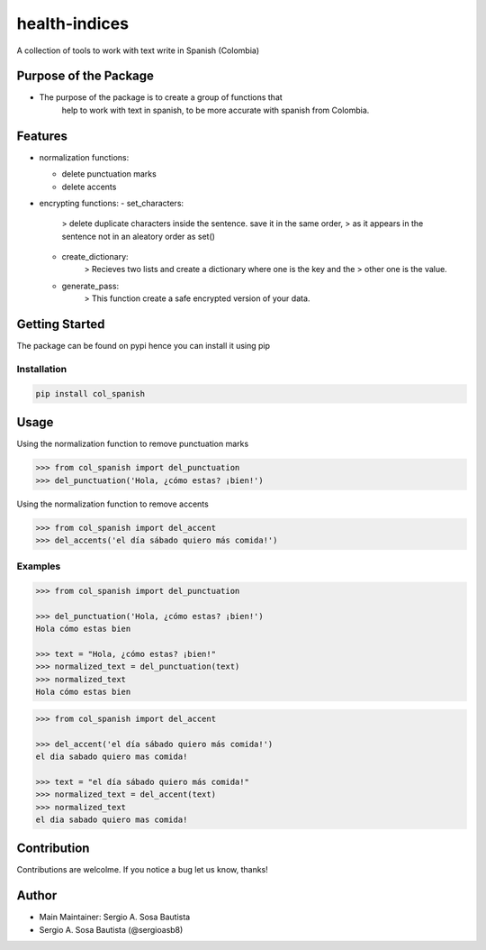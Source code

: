 health-indices
==============

A collection of tools to work with text write in Spanish (Colombia)

Purpose of the Package
---------------------

-  The purpose of the package is to create a group of functions that 
    help to work with text in spanish, to be more accurate with 
    spanish from Colombia.

Features
--------

-  normalization functions:

   -  delete punctuation marks
   -  delete accents

-  encrypting functions:
   -  set_characters: 
         > delete duplicate characters inside the sentence. save it in the same order, 
         > as it appears in the sentence not in an aleatory order as set()
   -  create_dictionary: 
         > Recieves two lists and create a dictionary where one is the key and the
         > other one is the value.
   -  generate_pass: 
         > This function create a safe encrypted version of your data.

Getting Started
---------------

The package can be found on pypi hence you can install it using pip

Installation
~~~~~~~~~~~~

.. code:: bash

   pip install col_spanish

Usage
-----

Using the normalization function to remove punctuation marks

.. code:: python

   >>> from col_spanish import del_punctuation
   >>> del_punctuation('Hola, ¿cómo estas? ¡bien!')

Using the normalization function to remove accents

.. code:: python

   >>> from col_spanish import del_accent
   >>> del_accents('el día sábado quiero más comida!')

Examples
~~~~~~~~

.. code:: python

   >>> from col_spanish import del_punctuation

   >>> del_punctuation('Hola, ¿cómo estas? ¡bien!')
   Hola cómo estas bien

   >>> text = "Hola, ¿cómo estas? ¡bien!"
   >>> normalized_text = del_punctuation(text)
   >>> normalized_text
   Hola cómo estas bien

.. code:: python
   
   >>> from col_spanish import del_accent

   >>> del_accent('el día sábado quiero más comida!')
   el dia sabado quiero mas comida!

   >>> text = "el día sábado quiero más comida!"
   >>> normalized_text = del_accent(text)
   >>> normalized_text
   el dia sabado quiero mas comida!

Contribution
------------

Contributions are welcolme.
If you notice a bug let us know, thanks!

Author
------

-  Main Maintainer: Sergio A. Sosa Bautista
-  Sergio A. Sosa Bautista (@sergioasb8)